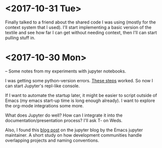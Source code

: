 * <2017-10-31 Tue>
Finally talked to a friend about the shared code I was using (mostly for the context system that I used).
I'll start implementing a basic version of the textile and see how far I can get without needing context, then I'll can start pulling stuff in.



* <2017-10-30 Mon>
-- Some notes from my experiments with jupyter notebooks.

I was getting some python-version errors. [[https://github.com/millejoh/emacs-ipython-notebook/issues/176#issuecomment-305747009][These steps]] worked.
So now I can start Jupyter's repl-like console.

If I want to automate the startup later, it might be easier to script outside of Emacs (my emacs start-up time is long enough already).
I want to explore the org-mode integrations some more.

What does Jupyter do well? How can I integrate it into the documentation/presentation process? I'll ask T- on Weds.

Also, I found this [[https://blog.jupyter.org/the-continued-existence-of-the-emacs-ipython-notebook-54bd1c371d57][blog post]] on the jupyter blog by the Emacs jupyter maintainer. A short study on how development communities handle overlapping projects and naming conventions.
